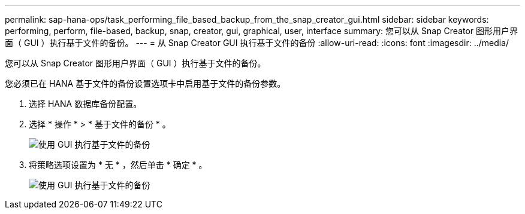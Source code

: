 ---
permalink: sap-hana-ops/task_performing_file_based_backup_from_the_snap_creator_gui.html 
sidebar: sidebar 
keywords: performing, perform, file-based, backup, snap, creator, gui, graphical, user, interface 
summary: 您可以从 Snap Creator 图形用户界面（ GUI ）执行基于文件的备份。 
---
= 从 Snap Creator GUI 执行基于文件的备份
:allow-uri-read: 
:icons: font
:imagesdir: ../media/


[role="lead"]
您可以从 Snap Creator 图形用户界面（ GUI ）执行基于文件的备份。

您必须已在 HANA 基于文件的备份设置选项卡中启用基于文件的备份参数。

. 选择 HANA 数据库备份配置。
. 选择 * 操作 * > * 基于文件的备份 * 。
+
image::../media/performing_file_based_backup_with_gui.gif[使用 GUI 执行基于文件的备份]

. 将策略选项设置为 * 无 * ，然后单击 * 确定 * 。
+
image::../media/performing_file_based_backup_with_gui_2.gif[使用 GUI 执行基于文件的备份]


